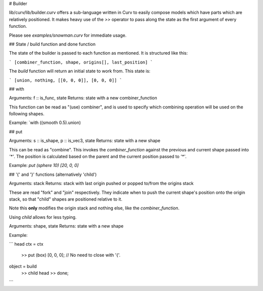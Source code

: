# Builder

lib/curv/lib/builder.curv offers a sub-language written in Curv to easily
compose models which have parts which are relatively positioned. It makes
heavy use of the `>>` operator to pass along the state as the first argument
of every function.

Please see `examples/snowman.curv` for immediate usage.

## State / build function and done function

The state of the builder is passed to each function as mentioned. It is
structured like this:

```
[combiner_function, shape, origins[], last_position]
```

The `build` function will return an initial state to work from. This state is:

```
[union, nothing, [[0, 0, 0]], [0, 0, 0]]
```

## with

Arguments: f :: is_func, state
Returns: state with a new combiner_function

This function can be read as "(use) combiner", and is used to specify which
combining operation will be used on the following shapes.

Example: `with ((smooth 0.5).union)

## put

Arguments: s :: is_shape, p :: is_vec3, state
Returns: state with a new shape

This can be read as "combine". This invokes the `combiner_function` against the
previous and current shape passed into `'*'`. The position is calculated based
on the parent and the  current position passed to `'*'`.

Example: `put (sphere 10) [20, 0, 0]`

## '{' and '}' functions (alternatively 'child')

Arguments: stack
Returns: stack with last origin pushed or popped to/from the origins stack

These are read "fork" and "join" respectively. They indicate when to push
the current shape's position onto the origin stack, so that "child" shapes
are positioned relative to it.

Note this **only** modifies the origin stack and nothing else, like the
`combiner_function`.

Using `child` allows for less typing.

Arguments: shape, state
Returns: state with a new shape

Example: 

```
head ctx = ctx
  >> put (box) [0, 0, 0]; // No need to close with '{'.

object = build
  >> child head
  >> done;
```
